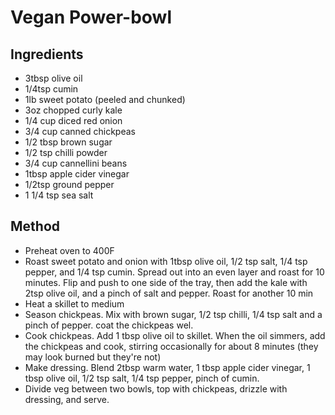 * Vegan Power-bowl

** Ingredients

- 3tbsp olive oil
- 1/4tsp cumin
- 1lb sweet potato (peeled and chunked)
- 3oz chopped curly kale
- 1/4 cup diced red onion
- 3/4 cup canned chickpeas
- 1/2 tbsp brown sugar
- 1/2 tsp chilli powder
- 3/4 cup cannellini beans
- 1tbsp apple cider vinegar
- 1/2tsp ground pepper
- 1 1/4 tsp sea salt

** Method

- Preheat oven to 400F
- Roast sweet potato and onion with 1tbsp olive oil, 1/2 tsp salt, 1/4
  tsp pepper, and 1/4 tsp cumin. Spread out into an even layer and roast
  for 10 minutes. Flip and push to one side of the tray, then add the
  kale with 2tsp olive oil, and a pinch of salt and pepper. Roast for
  another 10 min
- Heat a skillet to medium
- Season chickpeas. Mix with brown sugar, 1/2 tsp chilli, 1/4 tsp salt
  and a pinch of pepper. coat the chickpeas wel.
- Cook chickpeas. Add 1 tbsp olive oil to skillet. When the oil simmers,
  add the chickpeas and cook, stirring occasionally for about 8 minutes
  (they may look burned but they're not)
- Make dressing. Blend 2tbsp warm water, 1 tbsp apple cider vinegar, 1
  tbsp olive oil, 1/2 tsp salt, 1/4 tsp pepper, pinch of cumin.
- Divide veg between two bowls, top with chickpeas, drizzle with
  dressing, and serve.
